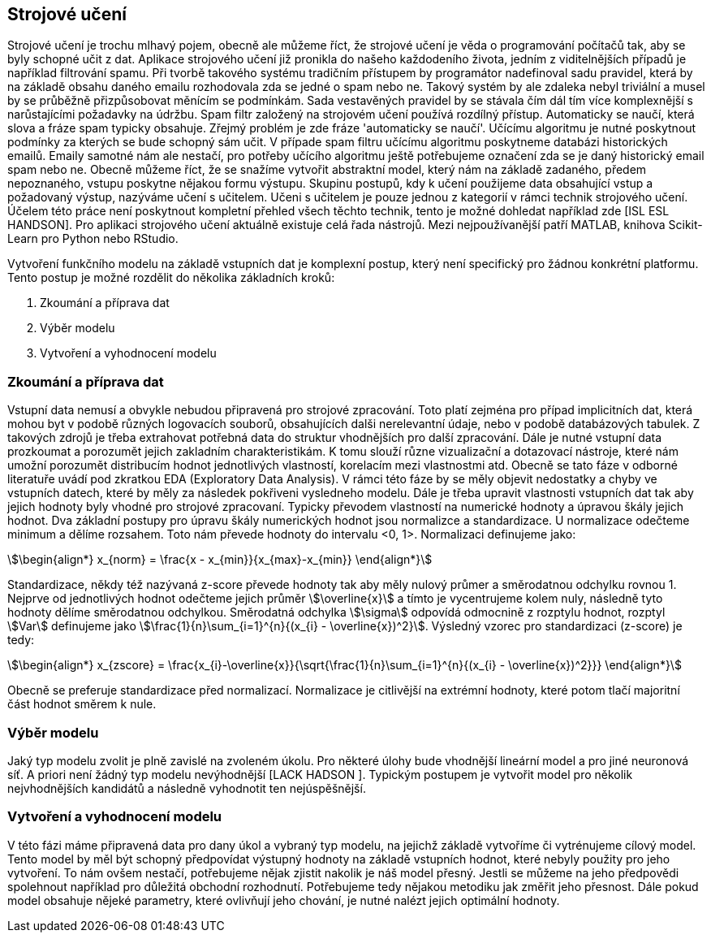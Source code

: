 ﻿
== Strojové učení

Strojové učení je trochu mlhavý pojem, obecně ale můžeme říct, že strojové učení je věda o programování počítačů tak, aby se byly schopné učit z dat. Aplikace strojového učení již pronikla do našeho každodeního života, jedním z viditelnějších případů je například filtrování spamu. Při tvorbě takového systému tradičním přístupem by programátor nadefinoval sadu pravidel, která by na základě obsahu daného emailu rozhodovala zda se jedné o spam nebo ne. Takový systém by ale zdaleka nebyl triviální a musel by se průběžně přizpůsobovat měnícím se podmínkám. Sada vestavěných pravidel by se stávala čím dál tím více komplexnější s narůstajícími požadavky na údržbu. Spam filtr založený na strojovém učení používá rozdílný přístup. Automaticky se naučí, která slova a fráze spam typicky obsahuje. Zřejmý problém je zde fráze 'automaticky se naučí'. Učícímu algoritmu je nutné poskytnout podmínky za kterých se bude schopný sám učit. V případe spam filtru učícímu algoritmu poskytneme databázi historických emailů. Emaily samotné nám ale nestačí, pro potřeby učícího algoritmu ještě potřebujeme označení zda se je daný historický email spam nebo ne. Obecně můžeme říct, že se snažíme vytvořit abstraktní model, který nám  na základě zadaného, předem nepoznaného, vstupu poskytne nějakou formu výstupu. Skupinu postupů, kdy k učení použijeme data obsahující vstup a požadovaný výstup, nazýváme učení s učitelem. Učeni s učitelem je pouze jednou z kategorií v rámci technik strojového učení. Účelem této práce není poskytnout kompletní přehled všech těchto technik, tento je možné dohledat například zde [ISL ESL HANDSON]. Pro aplikaci strojového učení aktuálně existuje celá řada nástrojů. Mezi nejpoužívanější patří MATLAB, knihova Scikit-Learn pro Python nebo RStudio.

Vytvoření funkčního modelu na základě vstupních dat je komplexní postup, který není specifický pro žádnou konkrétní platformu. Tento postup je možné rozdělit do několika základních kroků:

1. Zkoumání a příprava dat
2. Výběr modelu
3. Vytvoření a vyhodnocení modelu 
    
=== Zkoumání a příprava dat 

Vstupní data nemusí a obvykle nebudou připravená pro strojové zpracování. Toto platí zejména pro případ implicitních dat, která mohou byt v podobě různých logovacích souborů, obsahujících dalši nerelevantní údaje, nebo v podobě databázových tabulek. Z takových zdrojů je třeba extrahovat potřebná data do struktur vhodnějších pro další zpracování. Dále je nutné vstupní data prozkoumat a porozumět jejich zakladním charakteristikám. K tomu slouží různe vizualizační a dotazovací nástroje, které nám umožní porozumět distribucím hodnot jednotlivých vlastností, korelacím mezi vlastnostmi atd. Obecně se tato fáze v odborné literatuře uvádí pod zkratkou EDA (Exploratory Data Analysis). V rámci této fáze by se měly objevit nedostatky a chyby ve vstupních datech, které by měly za následek pokřiveni vysledneho modelu. Dále je třeba upravit vlastnosti vstupních dat tak aby jejich hodnoty byly vhodné pro strojové zpracovaní. Typicky převodem vlastností na numerické hodnoty a úpravou škály jejich hodnot. Dva základní postupy pro úpravu škály numerických hodnot jsou normalizce a standardizace. U normalizace odečteme minimum a dělíme rozsahem. Toto nám převede hodnoty do intervalu <0, 1>. Normalizaci definujeme jako:

[stem]  
++++
\begin{align*}
x_{norm} = \frac{x - x_{min}}{x_{max}-x_{min}}
\end{align*}
++++   

Standardizace, někdy též nazývaná z-score převede hodnoty tak aby měly nulový průmer a směrodatnou odchylku rovnou 1. Nejprve od jednotlivých hodnot odečteme jejich průměr stem:[\overline{x}] a tímto je vycentrujeme kolem nuly, následně tyto hodnoty dělíme směrodatnou odchylkou. Směrodatná odchylka stem:[\sigma] odpovídá odmocnině z rozptylu hodnot, rozptyl stem:[Var] definujeme jako stem:[\frac{1}{n}\sum_{i=1}^{n}{(x_{i} - \overline{x})^2}]. Výsledný vzorec pro standardizaci (z-score) je tedy:

[stem]  
++++
\begin{align*}
x_{zscore} = \frac{x_{i}-\overline{x}}{\sqrt{\frac{1}{n}\sum_{i=1}^{n}{(x_{i} - \overline{x})^2}}}
\end{align*}
++++  

Obecně se preferuje standardizace před normalizací. Normalizace je citlivější na extrémní hodnoty, které potom tlačí majoritní část hodnot směrem k nule.        

===  Výběr modelu

Jaký typ modelu zvolit je plně zavislé na zvoleném úkolu. Pro některé úlohy bude vhodnější lineární model a pro jiné neuronová síť. A priori není žádný typ modelu nevýhodnější [LACK HADSON ]. Typickým postupem je vytvořit model pro několik nejvhodnějších kandidátů a následně vyhodnotit ten nejúspěšnější. 

=== Vytvoření a vyhodnocení modelu 

V této fázi máme připravená data pro dany úkol a vybraný typ modelu, na jejichž základě vytvoříme či vytrénujeme cílový model. Tento model by měl být schopný předpovídat výstupný hodnoty na základě vstupních hodnot, které nebyly použity pro jeho vytvoření. To nám ovšem nestačí, potřebujeme nějak zjistit nakolik je náš model přesný. Jestli se můžeme na jeho předpovědi spolehnout například pro důležitá obchodní rozhodnutí. Potřebujeme tedy nějakou metodiku jak změřit jeho přesnost. Dále pokud model obsahuje nějeké parametry, které ovlivňují jeho chování, je nutné nalézt jejich optimální hodnoty. 

   
     